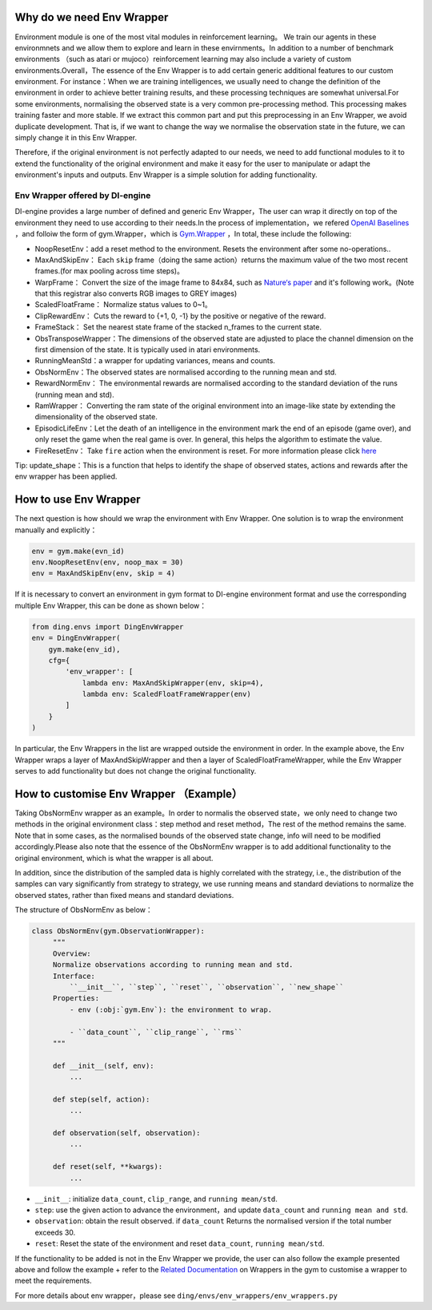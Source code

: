 Why do we need Env Wrapper
------------------------------------------------------
Environment module is one of the most vital modules in reinforcement learning。 We train our agents in these environmnets and we allow them to explore and learn in these envirnments。In addition to a number of benchmark environments （such as atari or mujoco）reinforcement learning may also include a variety of custom environments.Overall，The essence of the Env Wrapper is to add certain generic additional features to our custom environment.
For instance：When we are training intelligences, we usually need to change the definition of the environment in order to achieve better training results, and these processing techniques are somewhat universal.For some environments, normalising the observed state is a very common pre-processing method. This processing makes training faster and more stable. If we extract this common part and put this preprocessing in an Env Wrapper, we avoid duplicate development. That is, if we want to change the way we normalise the observation state in the future, we can simply change it in this Env Wrapper.

Therefore, if the original environment is not perfectly adapted to our needs, we need to add functional modules to it to extend the functionality of the original environment and make it easy for the user to manipulate or adapt the environment's inputs and outputs. Env Wrapper is a simple solution for adding functionality.


Env Wrapper offered by DI-engine
==============================================

DI-engine provides a large number of defined and generic Env Wrapper，The user can wrap it directly on top of the environment they need to use according to their needs.In the process of implementation，we refered  `OpenAI Baselines <https://github.com/openai/baselines/blob/master/baselines/common/atari_wrappers.py>`_ ，and folloiw the form of gym.Wrapper，which is `Gym.Wrapper <https://www.gymlibrary.dev/api/wrappers/>`_ ，In total, these include the following:

- NoopResetEnv：add a reset method to the environment. Resets the environment after some no-operations..

- MaxAndSkipEnv： Each ``skip`` frame（doing the same action）returns the maximum value of the two most recent frames.(for max pooling across time steps)。

- WarpFrame： Convert the size of the image frame to 84x84, such as `Nature‘s paper <https://www.deepmind.com/publications/human-level-control-through-deep-reinforcement-learning>`_  and it's following work。(Note that this registrar also converts RGB images to GREY images)

- ScaledFloatFrame： Normalize status values to 0~1。

- ClipRewardEnv： Cuts the reward to {+1, 0, -1} by the positive or negative of the reward.

- FrameStack： Set the nearest state frame of the stacked n_frames to the current state.

- ObsTransposeWrapper：The dimensions of the observed state are adjusted to place the channel dimension on the first dimension of the state. It is typically used in atari environments.

- RunningMeanStd：a wrapper for updating variances, means and counts.

- ObsNormEnv：The observed states are normalised according to the running mean and std.

- RewardNormEnv： The environmental rewards are normalised according to the standard deviation of the runs (running mean and std).

- RamWrapper： Converting the ram state of the original environment into an image-like state by extending the dimensionality of the observed state.

- EpisodicLifeEnv：Let the death of an intelligence in the environment mark the end of an episode (game over), and only reset the game when the real game is over. In general, this helps the algorithm to estimate the value.

- FireResetEnv：  Take ``fire`` action when the environment is reset. For more information please click `here <https://github.com/openai/baselines/issues/240>`_

Tip: update_shape：This is a function that helps to identify the shape of observed states, actions and rewards after the env wrapper has been applied.

How to use Env Wrapper
------------------------------------
The next question is how should we wrap the environment with Env Wrapper. One solution is to wrap the environment manually and explicitly：

.. code:: python

    env = gym.make(evn_id)
    env.NoopResetEnv(env, noop_max = 30)
    env = MaxAndSkipEnv(env, skip = 4)

If it is necessary to convert an environment in gym format to DI-engine environment format and use the corresponding multiple Env Wrapper, this can be done as shown below：

.. code:: python

    from ding.envs import DingEnvWrapper
    env = DingEnvWrapper(
        gym.make(env_id),
        cfg={
            'env_wrapper': [
                lambda env: MaxAndSkipWrapper(env, skip=4),
                lambda env: ScaledFloatFrameWrapper(env)
            ]
        }
    )


In particular, the Env Wrappers in the list are wrapped outside the environment in order. In the example above, the Env Wrapper wraps a layer of MaxAndSkipWrapper and then a layer of ScaledFloatFrameWrapper, while the Env Wrapper serves to add functionality but does not change the original functionality.


How to customise Env Wrapper （Example）
-----------------------------------------
Taking ObsNormEnv wrapper as an example。In order to normalis the observed state，we only need to change two methods in the original environment class：step method and reset method，The rest of the method remains the same.
Note that in some cases, as the normalised bounds of the observed state change, info will need to be modified accordingly.Please also note that the essence of the ObsNormEnv wrapper is to add additional functionality to the original environment, which is what the wrapper is all about. \

In addition, since the distribution of the sampled data is highly correlated with the strategy, i.e., the distribution of the samples can vary significantly from strategy to strategy, we use running means and standard deviations to normalize the observed states, rather than fixed means and standard deviations.

The structure of ObsNormEnv as below：

.. code:: python

   class ObsNormEnv(gym.ObservationWrapper):
        """
        Overview:
        Normalize observations according to running mean and std.
        Interface:
            ``__init__``, ``step``, ``reset``, ``observation``, ``new_shape``
        Properties:
            - env (:obj:`gym.Env`): the environment to wrap.

            - ``data_count``, ``clip_range``, ``rms``
        """

        def __init__(self, env):
            ...

        def step(self, action):
            ...

        def observation(self, observation):
            ...

        def reset(self, **kwargs):
            ...


- ``__init__``: initialize ``data_count``, ``clip_range``, and ``running mean/std``.

- ``step``: use the given action to advance the environment，and update ``data_count`` and  ``running mean and std``.

- ``observation``: obtain the result observed. if ``data_count`` Returns the normalised version if the total number exceeds 30.

- ``reset``: Reset the state of the environment and reset ``data_count``, ``running mean/std``.

If the functionality to be added is not in the Env Wrapper we provide, the user can also follow the example presented above and follow the example + refer to the `Related Documentation <https://www.gymlibrary.dev/api/wrappers/>`_ on Wrappers in the gym to customise a wrapper to meet the requirements.

For more details about env wrapper，please see
``ding/envs/env_wrappers/env_wrappers.py``
